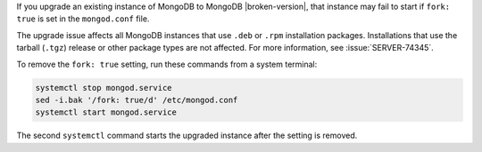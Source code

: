 If you upgrade an existing instance of MongoDB to MongoDB
|broken-version|, that instance may fail to start if ``fork: true`` is
set in the ``mongod.conf`` file.

The upgrade issue affects all MongoDB instances that use ``.deb`` or
``.rpm`` installation packages. Installations that use the tarball
(``.tgz``) release or other package types are not affected. For more
information, see :issue:`SERVER-74345`.

To remove the ``fork: true`` setting, run these commands from a system
terminal:

.. code-block:: shell
 
   systemctl stop mongod.service
   sed -i.bak '/fork: true/d' /etc/mongod.conf
   systemctl start mongod.service

The second ``systemctl`` command starts the upgraded instance after the
setting is removed.

